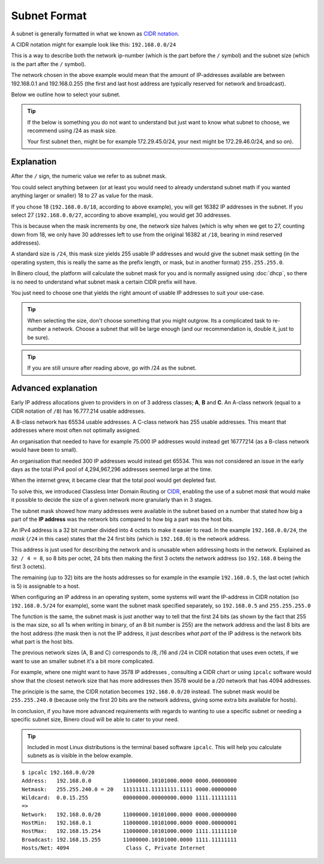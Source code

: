 =============
Subnet Format
=============

A subnet is generally formatted in what we known as `CIDR notation <https://en.wikipedia.org/wiki/Classless_Inter-Domain_Routing>`__.

A CIDR notation might for example look like this: ``192.168.0.0/24``

This is a way to describe both the network ip-number (which is the part before the ``/`` symbol) and the subnet size (which is
the part after the ``/`` symbol).

The network chosen in the above example would mean that the amount of IP-addresses available are between 192.168.0.1 and
192.168.0.255 (the first and last host address are typically reserved for network and broadcast). 

Below we outline how to select your subnet.

.. tip::

   If the below is something you do not want to understand but just want to know what subnet to choose, we recommend
   using /24 as mask size.

   Your first subnet then, might be for example 172.29.45.0/24, your next might be 172.29.46.0/24, and so on).

Explanation
-----------

After the ``/`` sign, the numeric value we refer to as subnet mask.

You could select anything between (or at least you would need to already understand subnet math if you
wanted anything larger or smaller) 18 to 27 as value for the mask.

If you chose 18 (``192.168.0.0/18``, according to above example), you will get 16382 IP addresses in the subnet. If you select 27
(``192.168.0.0/27``, according to above example), you would get 30 addresses.

This is because when the mask increments by one, the network size halves (which is why when we get to 27, counting down
from 18, we only have 30 addresses left to use from the original 16382 at ``/18``, bearing in mind reserved addresses). 

A standard size is ``/24``, this mask size yields 255 usable IP addresses and would give the subnet mask setting (in the operating
system, this is really the same as the prefix length, or mask, but in another format) ``255.255.255.0``.

In Binero cloud, the platform will calculate the subnet mask for you and is normally assigned using :doc:`dhcp`, so there is no need
to understand what subnet mask a certain CIDR prefix will have.

You just need to choose one that yields the right amount of usable IP addresses to suit your use-case. 

.. tip::

   When selecting the size, don't choose something that you might outgrow. Its a complicated task to re-number a network. Choose a subnet
   that will be large enough (and our recommendation is, double it, just to be sure).

.. tip::

   If you are still unsure after reading above, go with /24 as the subnet.

Advanced explanation
--------------------

Early IP address allocations given to providers in on of 3 address classes; **A**, **B** and **C**. An A-class
network (equal to a CIDR notation of ``/8``) has 16.777.214 usable addresses.

A B-class network has 65534 usable addresses. A C-class network has 255 usable addresses. This meant that
addresses where most often not optimally assigned.

An organisation that needed to have for example 75.000 IP addresses would instead get 16777214 (as a B-class network
would have been to small).

An organisation that needed 300 IP addresses would instead get 65534. This was not considered an issue in the early
days as the total IPv4 pool of 4,294,967,296 addresses seemed large at the time.

When the internet grew, it became clear that the total pool would get depleted fast.

To solve this, we introduced Classless Inter Domain Routing or `CIDR <https://en.wikipedia.org/wiki/Classless_Inter-Domain_Routing>`__, enabling
the use of a subnet *mask* that would make it possible to decide the size of a given network more granularly than in 3 stages.

The subnet mask showed how many addresses were available in the subnet based on a number that stated how big a
part of the **IP address** was the network bits compared to how big a part was the host bits.

An IPv4 address is a 32 bit number divided into 4 octets to make it easier to read. In the example ``192.168.0.0/24``,
the *mask* (``/24`` in this case) states that the 24 first bits (which is ``192.168.0``) is the network address.

This address is just used for describing the network and is unusable when addressing hosts in the network. Explained as
``32 / 4 = 8``, so 8 bits per octet, 24 bits then making the first 3 octets the network address (so ``192.168.0`` being
the first 3 octets).

The remaining (up to 32) bits are the hosts addresses so for example in the example ``192.168.0.5``, the last octet
(which is 5) is assignable to a host. 

When configuring an IP address in an operating system, some systems will want the IP-address in CIDR notation
(so ``192.168.0.5/24`` for example), some want the subnet mask specified separately, so ``192.168.0.5`` and ``255.255.255.0``

The function is the same, the subnet mask is just another way to tell that the first 24 bits (as shown by the fact
that 255 is the max size, so all 1s when writing in binary, of an 8 bit number is 255) are the network address and
the last 8 bits are the host address (the mask then is not the IP address, it just describes *what part* of the IP
address is the network bits what part is the host bits.

The previous network sizes (A, B and C) corresponds to /8, /16 and /24 in CIDR notation that uses even octets, if we
want to use an smaller subnet it's a bit more complicated.

For example, where one might want to have 3578 IP addresses , consulting a CIDR chart or using ``ipcalc`` software would
show that the closest network size that has more addresses then 3578 would be a /20 network that has 4094 addresses.

The principle is the same, the CIDR notation becomes ``192.168.0.0/20`` instead. The subnet mask would be ``255.255.240.0``
(because only the first 20 bits are the network address, giving some extra bits available for hosts).

In conclusion, if you have more advanced requirements with regards to wanting to use a specific subnet or needing a
specific subnet size, Binero cloud will be able to cater to your need.

.. tip::

   Included in most Linux distributions is the terminal based software ``ipcalc``. This will help you calculate subnets
   as is visible in the below example.

::

	$ ipcalc 192.168.0.0/20
	Address:   192.168.0.0          11000000.10101000.0000 0000.00000000
	Netmask:   255.255.240.0 = 20   11111111.11111111.1111 0000.00000000
	Wildcard:  0.0.15.255           00000000.00000000.0000 1111.11111111
	=>
	Network:   192.168.0.0/20       11000000.10101000.0000 0000.00000000
	HostMin:   192.168.0.1          11000000.10101000.0000 0000.00000001
	HostMax:   192.168.15.254       11000000.10101000.0000 1111.11111110
	Broadcast: 192.168.15.255       11000000.10101000.0000 1111.11111111
	Hosts/Net: 4094                  Class C, Private Internet
